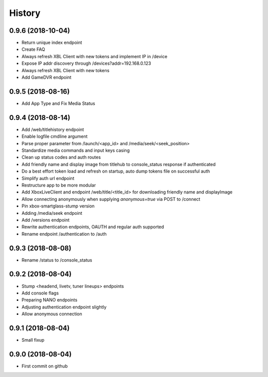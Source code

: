 =======
History
=======

0.9.6 (2018-10-04)
------------------

* Return unique index endpoint
* Create FAQ
* Always refresh XBL Client with new tokens and implement IP in /device
* Expose IP addr discovery through /devices?addr=192.168.0.123
* Always refresh XBL Client with new tokens
* Add GameDVR endpoint

0.9.5 (2018-08-16)
------------------

* Add App Type and Fix Media Status

0.9.4 (2018-08-14)
------------------

* Add /web/titlehistory endpoint
* Enable logfile cmdline argument
* Parse proper parameter from /launch/<app_id> and /media/seek/<seek_position>
* Standardize media commands and input keys casing
* Clean up status codes and auth routes
* Add friendly name and display image from titlehub to console_status response if authenticated
* Do a best effort token load and refresh on startup, auto dump tokens file on successful auth
* Simplify auth url endpoint
* Restructure app to be more modular
* Add XboxLiveClient and endpoint /web/title/<title_id> for downloading friendly name and displayImage
* Allow connecting anonymously when supplying *anonymous=true* via POST to /connect
* Pin xbox-smartglass-stump version
* Adding /media/seek endpoint
* Add /versions endpoint
* Rewrite authentication endpoints, OAUTH and regular auth supported
* Rename endpoint /authentication to /auth

0.9.3 (2018-08-08)
------------------

* Rename /status to /console_status

0.9.2 (2018-08-04)
------------------

* Stump <headend, livetv, tuner lineups> endpoints
* Add console flags
* Preparing NANO endpoints
* Adjusting authentication endpoint slightly
* Allow anonymous connection

0.9.1 (2018-08-04)
------------------

* Small fixup

0.9.0 (2018-08-04)
------------------

* First commit on github
